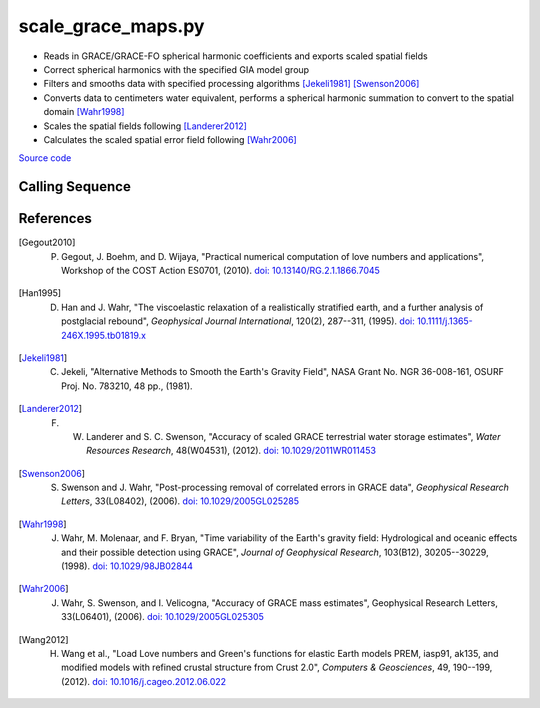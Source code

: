 ===================
scale_grace_maps.py
===================

- Reads in GRACE/GRACE-FO spherical harmonic coefficients and exports scaled spatial fields
- Correct spherical harmonics with the specified GIA model group
- Filters and smooths data with specified processing algorithms [Jekeli1981]_ [Swenson2006]_
- Converts data to centimeters water equivalent, performs a spherical harmonic summation to convert to the spatial domain [Wahr1998]_
- Scales the spatial fields following [Landerer2012]_
- Calculates the scaled spatial error field following [Wahr2006]_

`Source code`__

.. __: https://github.com/tsutterley/gravity-toolkit/blob/main/scripts/scale_grace_maps.py

Calling Sequence
################

.. argparse::
    :filename: ../scripts/scale_grace_maps.py
    :func: arguments
    :prog: scale_grace_maps.py
    :nodescription:
    :nodefault:

    --love -n : @after
        * ``0``: Han and Wahr (1995) values from PREM [Han1995]_
        * ``1``: Gegout (2005) values from PREM [Gegout2010]_
        * ``2``: Wang et al. (2012) values from PREM [Wang2012]_
        * ``3``: Wang et al. (2012) values from PREM with hard sediment [Wang2012]_
        * ``4``: Wang et al. (2012) values from PREM with soft sediment [Wang2012]_

    --reference : @after
        * ``'CF'``: Center of Surface Figure
        * ``'CM'``: Center of Mass of Earth System
        * ``'CE'``: Center of Mass of Solid Earth

    --gia -G : @after
        * ``'IJ05-R2'``: `Ivins R2 GIA Models <https://doi.org/10.1002/jgrb.50208>`_
        * ``'W12a'``: `Whitehouse GIA Models <https://doi.org/10.1111/j.1365-246X.2012.05557.x>`_
        * ``'SM09'``: `Simpson/Milne GIA Models <https://doi.org/10.1029/2010JB007776>`_
        * ``'ICE6G'``: `ICE-6G GIA Models <https://doi.org/10.1002/2014JB011176>`_
        * ``'Wu10'``: `Wu (2010) GIA Correction <https://doi.org/10.1038/ngeo938>`_
        * ``'AW13-ICE6G'``: `Geruo A ICE-6G GIA Models <https://doi.org/10.1093/gji/ggs030>`_
        * ``'AW13-IJ05'``: `Geruo A IJ05-R2 GIA Models <https://doi.org/10.1093/gji/ggs030>`_
        * ``'Caron'``: `Caron JPL GIA Assimilation <https://doi.org/10.1002/2017GL076644>`_
        * ``'ICE6G-D'``: `ICE-6G Version-D GIA Models <https://doi.org/10.1002/2016JB013844>`_
        * ``'ascii'``: reformatted GIA in ascii format
        * ``'netCDF4'``: reformatted GIA in netCDF4 format
        * ``'HDF5'``: reformatted GIA in HDF5 format

    --geocenter : @after
        * ``None``
        * ``'Tellus'``: GRACE/GRACE-FO TN-13 coefficients from PO.DAAC
        * ``'SLR'``: satellite laser ranging coefficients from CSR
        * ``'UCI'``: Sutterley and Velicogna coefficients, Remote Sensing (2019)
        * ``'Swenson'``: GRACE-derived coefficients from Sean Swenson
        * ``'GFZ'``: GRACE/SLR derived coefficients from GFZ GravIS

    --slr-c20 : @replace
        Replace *C*\ :sub:`20` coefficients with SLR values

        * ``None``: use original values
        * ``'CSR'``: use values from CSR (TN-07, TN-09, TN-11)
        * ``'GFZ'``: use values from GFZ
        * ``'GSFC'``: use values from GSFC (TN-14)

    --slr-21 X : @replace
        Replace *C*\ :sub:`21` and *S*\ :sub:`21` coefficients with SLR values

        * ``None``: use original values
        * ``'CSR'``: use values from CSR
        * ``'GFZ'``: use values from GFZ GravIS
        * ``'GSFC'``: use values from GSFC

    --slr-22 : @replace
        Replace *C*\ :sub:`22` and *S*\ :sub:`22` coefficients with SLR values

        * ``None``: use original values
        * ``'CSR'``: use values from CSR
        * ``'GSFC'``: use values from GSFC

    --slr-c30 : @replace
        Replace *C*\ :sub:`30` coefficients with SLR values

        * ``None``: use original values
        * ``'CSR'``: use values from CSR (5\ |times|\ 5 with 6,1)
        * ``'GFZ'``: use values from GFZ GravIS
        * ``'GSFC'``: use values from GSFC (TN-14)
        * ``'LARES'``: use filtered values from CSR

    --slr-c40 : @replace
        Replace *C*\ :sub:`40` coefficients with SLR values

        * ``None``: use original values
        * ``'CSR'``: use values from CSR (5\ |times|\ 5 with 6,1)
        * ``'GSFC'``: use values from GSFC
        * ``'LARES'``: use filtered values from CSR

    --slr-c50 : @replace
        Replace *C*\ :sub:`50` coefficients with SLR values

        * ``None``: use original values
        * ``'CSR'``: use values from CSR (5\ |times|\ 5 with 6,1)
        * ``'GSFC'``: use values from GSFC
        * ``'LARES'``: use filtered values from CSR

    --interval : @replace
        Output grid interval

        * ``1``: (0:360, 90:-90)
        * ``2``: (degree spacing/2)
        * ``3``: non-global grid (set with defined bounds)

References
##########

.. [Gegout2010] P. Gegout, J. Boehm, and D. Wijaya, "Practical numerical computation of love numbers and applications", Workshop of the COST Action ES0701, (2010). `doi: 10.13140/RG.2.1.1866.7045 <https://doi.org/10.13140/RG.2.1.1866.7045>`_

.. [Han1995] D. Han and J. Wahr, "The viscoelastic relaxation of a realistically stratified earth, and a further analysis of postglacial rebound", *Geophysical Journal International*, 120(2), 287--311, (1995). `doi: 10.1111/j.1365-246X.1995.tb01819.x <https://doi.org/10.1111/j.1365-246X.1995.tb01819.x>`_

.. [Jekeli1981] C. Jekeli, "Alternative Methods to Smooth the Earth's Gravity Field", NASA Grant No. NGR 36-008-161, OSURF Proj. No. 783210, 48 pp., (1981).

.. [Landerer2012] F. W. Landerer and S. C. Swenson, "Accuracy of scaled GRACE terrestrial water storage estimates", *Water Resources Research*, 48(W04531), (2012). `doi: 10.1029/2011WR011453 <https://doi.org/10.1029/2011WR011453>`_

.. [Swenson2006] S. Swenson and J. Wahr, "Post-processing removal of correlated errors in GRACE data", *Geophysical Research Letters*, 33(L08402), (2006). `doi: 10.1029/2005GL025285 <https://doi.org/10.1029/2005GL025285>`_

.. [Wahr1998] J. Wahr, M. Molenaar, and F. Bryan, "Time variability of the Earth's gravity field: Hydrological and oceanic effects and their possible detection using GRACE", *Journal of Geophysical Research*, 103(B12), 30205--30229, (1998). `doi: 10.1029/98JB02844 <https://doi.org/10.1029/98JB02844>`_

.. [Wahr2006] J. Wahr, S. Swenson, and I. Velicogna, "Accuracy of GRACE mass estimates", Geophysical Research Letters, 33(L06401), (2006). `doi: 10.1029/2005GL025305 <https://doi.org/10.1029/2005GL025305>`_

.. [Wang2012] H. Wang et al., "Load Love numbers and Green's functions for elastic Earth models PREM, iasp91, ak135, and modified models with refined crustal structure from Crust 2.0", *Computers & Geosciences*, 49, 190--199, (2012). `doi: 10.1016/j.cageo.2012.06.022 <https://doi.org/10.1016/j.cageo.2012.06.022>`_

.. |times|      unicode:: U+00D7 .. MULTIPLICATION SIGN

